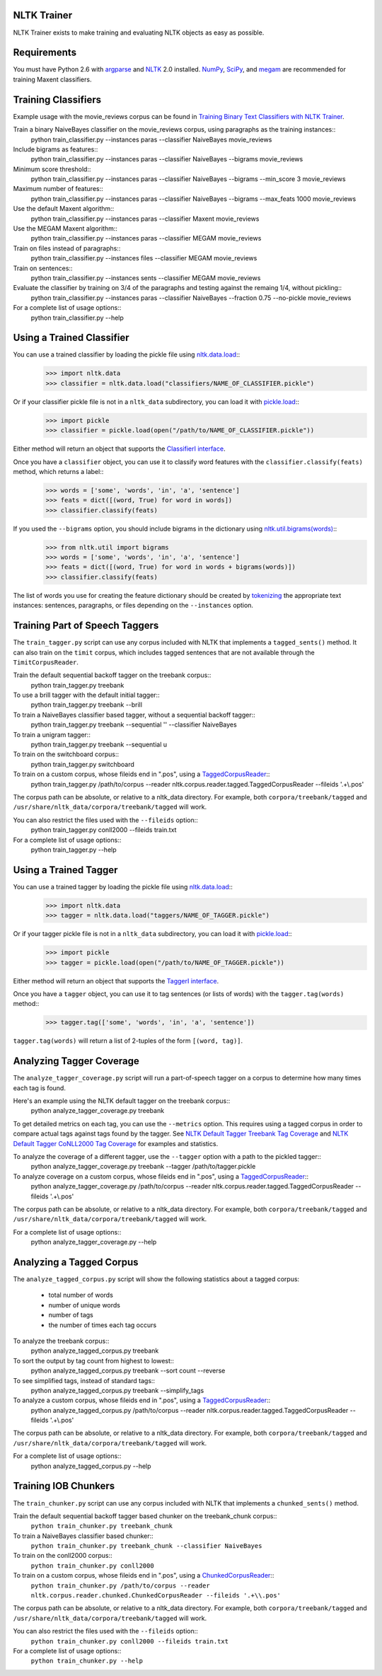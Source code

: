 NLTK Trainer
------------

NLTK Trainer exists to make training and evaluating NLTK objects as easy as possible.


Requirements
------------

You must have Python 2.6 with `argparse <http://pypi.python.org/pypi/argparse/>`_ and `NLTK <http://www.nltk.org/>`_ 2.0 installed. `NumPy <http://numpy.scipy.org/>`_, `SciPy <http://www.scipy.org/>`_, and `megam <http://www.cs.utah.edu/~hal/megam/>`_ are recommended for training Maxent classifiers.


Training Classifiers
--------------------

Example usage with the movie_reviews corpus can be found in `Training Binary Text Classifiers with NLTK Trainer <http://streamhacker.com/2010/10/25/training-binary-text-classifiers-nltk-trainer/>`_.

Train a binary NaiveBayes classifier on the movie_reviews corpus, using paragraphs as the training instances::
	python train_classifier.py --instances paras --classifier NaiveBayes movie_reviews

Include bigrams as features::
	python train_classifier.py --instances paras --classifier NaiveBayes --bigrams movie_reviews

Minimum score threshold::
	python train_classifier.py --instances paras --classifier NaiveBayes --bigrams --min_score 3 movie_reviews

Maximum number of features::
	python train_classifier.py --instances paras --classifier NaiveBayes --bigrams --max_feats 1000 movie_reviews

Use the default Maxent algorithm::
	python train_classifier.py --instances paras --classifier Maxent movie_reviews

Use the MEGAM Maxent algorithm::
	python train_classifier.py --instances paras --classifier MEGAM movie_reviews

Train on files instead of paragraphs::
	python train_classifier.py --instances files --classifier MEGAM movie_reviews

Train on sentences::
	python train_classifier.py --instances sents --classifier MEGAM movie_reviews

Evaluate the classifier by training on 3/4 of the paragraphs and testing against the remaing 1/4, without pickling::
	python train_classifier.py --instances paras --classifier NaiveBayes --fraction 0.75 --no-pickle movie_reviews

For a complete list of usage options::
	python train_classifier.py --help


Using a Trained Classifier
--------------------------

You can use a trained classifier by loading the pickle file using `nltk.data.load <http://nltk.googlecode.com/svn/trunk/doc/api/nltk.data-module.html#load>`_::
	>>> import nltk.data
	>>> classifier = nltk.data.load("classifiers/NAME_OF_CLASSIFIER.pickle")

Or if your classifier pickle file is not in a ``nltk_data`` subdirectory, you can load it with `pickle.load <http://docs.python.org/library/pickle.html#pickle.load>`_::
	>>> import pickle
	>>> classifier = pickle.load(open("/path/to/NAME_OF_CLASSIFIER.pickle"))

Either method will return an object that supports the `ClassifierI interface <http://nltk.googlecode.com/svn/trunk/doc/api/nltk.classify.api.ClassifierI-class.html>`_. 

Once you have a ``classifier`` object, you can use it to classify word features with the ``classifier.classify(feats)`` method, which returns a label::
	>>> words = ['some', 'words', 'in', 'a', 'sentence']
	>>> feats = dict([(word, True) for word in words])
	>>> classifier.classify(feats)

If you used the ``--bigrams`` option, you should include bigrams in the dictionary using `nltk.util.bigrams(words) <http://nltk.googlecode.com/svn/trunk/doc/api/nltk.util-module.html#bigrams>`_::
	>>> from nltk.util import bigrams
	>>> words = ['some', 'words', 'in', 'a', 'sentence']
	>>> feats = dict([(word, True) for word in words + bigrams(words)])
	>>> classifier.classify(feats)

The list of words you use for creating the feature dictionary should be created by `tokenizing <http://text-processing.com/demo/tokenize/>`_ the appropriate text instances: sentences, paragraphs, or files depending on the ``--instances`` option.


Training Part of Speech Taggers
-------------------------------

The ``train_tagger.py`` script can use any corpus included with NLTK that implements a ``tagged_sents()`` method. It can also train on the ``timit`` corpus, which includes tagged sentences that are not available through the ``TimitCorpusReader``.

Train the default sequential backoff tagger on the treebank corpus::
	python train_tagger.py treebank

To use a brill tagger with the default initial tagger::
	python train_tagger.py treebank --brill

To train a NaiveBayes classifier based tagger, without a sequential backoff tagger::
	python train_tagger.py treebank --sequential '' --classifier NaiveBayes

To train a unigram tagger::
	python train_tagger.py treebank --sequential u

To train on the switchboard corpus::
	python train_tagger.py switchboard

To train on a custom corpus, whose fileids end in ".pos", using a `TaggedCorpusReader <http://nltk.googlecode.com/svn/trunk/doc/api/nltk.corpus.reader.tagged.TaggedCorpusReader-class.html>`_::
	python train_tagger.py /path/to/corpus --reader nltk.corpus.reader.tagged.TaggedCorpusReader --fileids '.+\\.pos'

The corpus path can be absolute, or relative to a nltk_data directory. For example, both ``corpora/treebank/tagged`` and ``/usr/share/nltk_data/corpora/treebank/tagged`` will work.

You can also restrict the files used with the ``--fileids`` option::
	python train_tagger.py conll2000 --fileids train.txt

For a complete list of usage options::
	python train_tagger.py --help


Using a Trained Tagger
----------------------

You can use a trained tagger by loading the pickle file using `nltk.data.load <http://nltk.googlecode.com/svn/trunk/doc/api/nltk.data-module.html#load>`_::
	>>> import nltk.data
	>>> tagger = nltk.data.load("taggers/NAME_OF_TAGGER.pickle")

Or if your tagger pickle file is not in a ``nltk_data`` subdirectory, you can load it with `pickle.load <http://docs.python.org/library/pickle.html#pickle.load>`_::
	>>> import pickle
	>>> tagger = pickle.load(open("/path/to/NAME_OF_TAGGER.pickle"))

Either method will return an object that supports the `TaggerI interface <http://nltk.googlecode.com/svn/trunk/doc/api/nltk.tag.api.TaggerI-class.html>`_.

Once you have a ``tagger`` object, you can use it to tag sentences (or lists of words) with the ``tagger.tag(words)`` method::
	>>> tagger.tag(['some', 'words', 'in', 'a', 'sentence'])

``tagger.tag(words)`` will return a list of 2-tuples of the form ``[(word, tag)]``.


Analyzing Tagger Coverage
-------------------------

The ``analyze_tagger_coverage.py`` script will run a part-of-speech tagger on a corpus to determine how many times each tag is found.

Here's an example using the NLTK default tagger on the treebank corpus::
	python analyze_tagger_coverage.py treebank

To get detailed metrics on each tag, you can use the ``--metrics`` option. This requires using a tagged corpus in order to compare actual tags against tags found by the tagger. See `NLTK Default Tagger Treebank Tag Coverage <http://streamhacker.com/2011/01/24/nltk-default-tagger-treebank-tag-coverage/>`_ and `NLTK Default Tagger CoNLL2000 Tag Coverage <http://streamhacker.com/2011/01/25/nltk-default-tagger-conll2000-tag-coverage/>`_ for examples and statistics.

To analyze the coverage of a different tagger, use the ``--tagger`` option with a path to the pickled tagger::
	python analyze_tagger_coverage.py treebank --tagger /path/to/tagger.pickle

To analyze coverage on a custom corpus, whose fileids end in ".pos", using a `TaggedCorpusReader <http://nltk.googlecode.com/svn/trunk/doc/api/nltk.corpus.reader.tagged.TaggedCorpusReader-class.html>`_::
	python analyze_tagger_coverage.py /path/to/corpus --reader nltk.corpus.reader.tagged.TaggedCorpusReader --fileids '.+\\.pos'

The corpus path can be absolute, or relative to a nltk_data directory. For example, both ``corpora/treebank/tagged`` and ``/usr/share/nltk_data/corpora/treebank/tagged`` will work.

For a complete list of usage options::
	python analyze_tagger_coverage.py --help


Analyzing a Tagged Corpus
-------------------------

The ``analyze_tagged_corpus.py`` script will show the following statistics about a tagged corpus:

 * total number of words
 * number of unique words
 * number of tags
 * the number of times each tag occurs

To analyze the treebank corpus::
	python analyze_tagged_corpus.py treebank

To sort the output by tag count from highest to lowest::
	python analyze_tagged_corpus.py treebank --sort count --reverse

To see simplified tags, instead of standard tags::
	python analyze_tagged_corpus.py treebank --simplify_tags

To analyze a custom corpus, whose fileids end in ".pos", using a `TaggedCorpusReader <http://nltk.googlecode.com/svn/trunk/doc/api/nltk.corpus.reader.tagged.TaggedCorpusReader-class.html>`_::
	python analyze_tagged_corpus.py /path/to/corpus --reader nltk.corpus.reader.tagged.TaggedCorpusReader --fileids '.+\\.pos'

The corpus path can be absolute, or relative to a nltk_data directory. For example, both ``corpora/treebank/tagged`` and ``/usr/share/nltk_data/corpora/treebank/tagged`` will work.

For a complete list of usage options::
	python analyze_tagged_corpus.py --help


Training IOB Chunkers
---------------------

The ``train_chunker.py`` script can use any corpus included with NLTK that implements a ``chunked_sents()`` method.

Train the default sequential backoff tagger based chunker on the treebank_chunk corpus::
	``python train_chunker.py treebank_chunk``

To train a NaiveBayes classifier based chunker::
	``python train_chunker.py treebank_chunk --classifier NaiveBayes``

To train on the conll2000 corpus::
	``python train_chunker.py conll2000``

To train on a custom corpus, whose fileids end in ".pos", using a `ChunkedCorpusReader <http://nltk.googlecode.com/svn/trunk/doc/api/nltk.corpus.reader.chunked.ChunkedCorpusReader-class.html>`_::
	``python train_chunker.py /path/to/corpus --reader nltk.corpus.reader.chunked.ChunkedCorpusReader --fileids '.+\\.pos'``

The corpus path can be absolute, or relative to a nltk_data directory. For example, both ``corpora/treebank/tagged`` and ``/usr/share/nltk_data/corpora/treebank/tagged`` will work.

You can also restrict the files used with the ``--fileids`` option::
	``python train_chunker.py conll2000 --fileids train.txt``

For a complete list of usage options::
	``python train_chunker.py --help``
